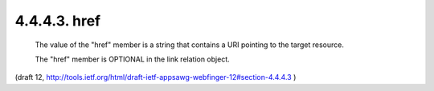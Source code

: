 4.4.4.3. href
~~~~~~~~~~~~~~~~~~~~

   The value of the "href" member is a string that contains a URI
   pointing to the target resource.

   The "href" member is OPTIONAL in the link relation object.

(draft 12, http://tools.ietf.org/html/draft-ietf-appsawg-webfinger-12#section-4.4.4.3 )
